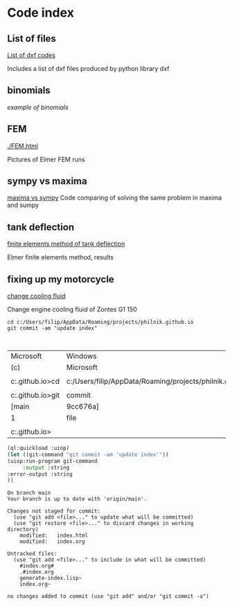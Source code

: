 


#+OPTIONS: toc:nil 
#+OPTIONS: DESCRIPTION: Index file



* Code index

** List of files

    [[./0.html][List of dxf codes]]

    Includes a list of dxf files produced by python library dxf

** binomials

    [[binomials][example of binomials]]

** FEM
[[./FEM.html]]

    Pictures of Elmer FEM runs
    
** sympy vs maxima

    [[./sympy_vs_maxima.html][maxima vs sympy]]
    Code comparing of solving the same problem in maxima and sumpy

** tank deflection


    [[./tank_deflection.html][finite elements method of tank deflection]]

    Elmer finite elements method, results

** fixing up my motorcycle

    [[./motorcycle/drain-bolt.html][change cooling fluid]]

    Change engine cooling fluid of Zontes G1 150



    
    #+begin_src shell
       cd c:/Users/filip/AppData/Roaming/projects/philnik.github.io
       git commit -am "update index"


    #+end_src

    #+RESULTS:
    | Microsoft                                                     | Windows                                                   | [Version     | 10.0.22631.4317] |                |           |              |
    | (c)                                                           | Microsoft                                                 | Corporation. | All              | rights         | reserved. |              |
    |                                                               |                                                           |              |                  |                |           |              |
    | c:\Users\filip\AppData\Roaming\projects\philnik.github.io>cd  | c:/Users/filip/AppData/Roaming/projects/philnik.github.io |              |                  |                |           |              |
    |                                                               |                                                           |              |                  |                |           |              |
    | c:\Users\filip\AppData\Roaming\projects\philnik.github.io>git | commit                                                    | -am          | "update          | index"         |           |              |
    | [main                                                         | 9cc676a]                                                  | update       | index            |                |           |              |
    | 1                                                             | file                                                      | changed,     | 10               | insertions(+), |         8 | deletions(-) |
    |                                                               |                                                           |              |                  |                |           |              |
    | c:\Users\filip\AppData\Roaming\projects\philnik.github.io>    |                                                           |              |                  |                |           |              |

    #+begin_src lisp :session *slime-repl sbcl*
    (ql:quickload :uiop)
    (let ((git-command "git commit -am 'update index'"))
    (uiop:run-program git-command
         :output :string
    :error-output :string
    ))

    #+end_src

    #+RESULTS:
    #+begin_example
    On branch main
    Your branch is up to date with 'origin/main'.

    Changes not staged for commit:
      (use "git add <file>..." to update what will be committed)
      (use "git restore <file>..." to discard changes in working directory)
        modified:   index.html
        modified:   index.org

    Untracked files:
      (use "git add <file>..." to include in what will be committed)
        #index.org#
        .#index.org
        generate-index.lisp~
        index.org~

    no changes added to commit (use "git add" and/or "git commit -a")
    #+end_example

   
